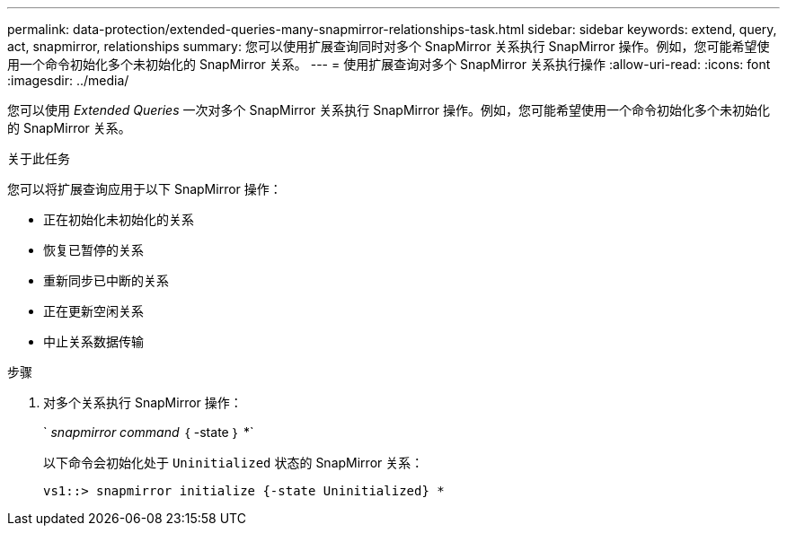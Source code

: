---
permalink: data-protection/extended-queries-many-snapmirror-relationships-task.html 
sidebar: sidebar 
keywords: extend, query, act, snapmirror, relationships 
summary: 您可以使用扩展查询同时对多个 SnapMirror 关系执行 SnapMirror 操作。例如，您可能希望使用一个命令初始化多个未初始化的 SnapMirror 关系。 
---
= 使用扩展查询对多个 SnapMirror 关系执行操作
:allow-uri-read: 
:icons: font
:imagesdir: ../media/


[role="lead"]
您可以使用 _Extended Queries_ 一次对多个 SnapMirror 关系执行 SnapMirror 操作。例如，您可能希望使用一个命令初始化多个未初始化的 SnapMirror 关系。

.关于此任务
您可以将扩展查询应用于以下 SnapMirror 操作：

* 正在初始化未初始化的关系
* 恢复已暂停的关系
* 重新同步已中断的关系
* 正在更新空闲关系
* 中止关系数据传输


.步骤
. 对多个关系执行 SnapMirror 操作：
+
` _snapmirror command_ ｛ -state ｝ *`

+
以下命令会初始化处于 `Uninitialized` 状态的 SnapMirror 关系：

+
[listing]
----
vs1::> snapmirror initialize {-state Uninitialized} *
----

